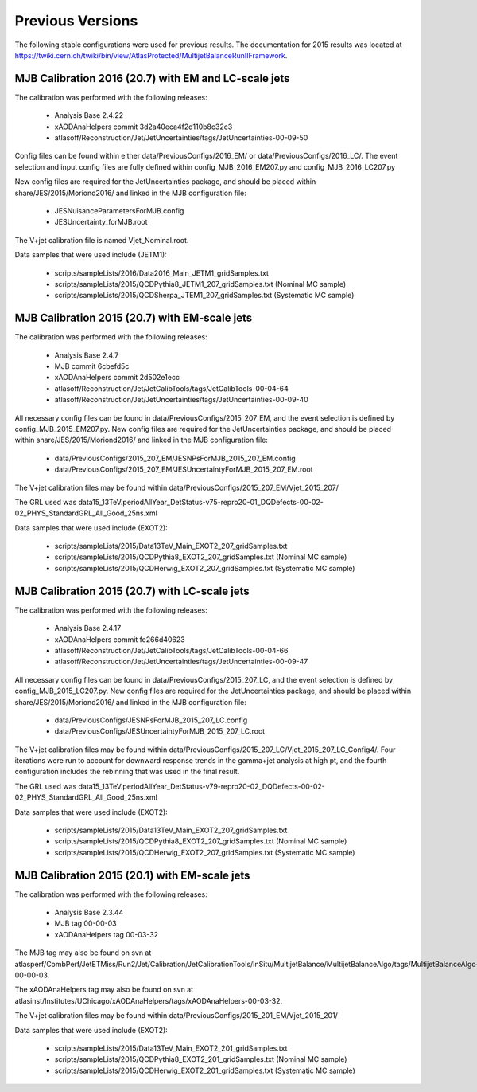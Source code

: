 .. _PreviousVersions:

Previous Versions
=================

The following stable configurations were used for previous results.
The documentation for 2015 results was located at https://twiki.cern.ch/twiki/bin/view/AtlasProtected/MultijetBalanceRunIIFramework.

MJB Calibration 2016 (20.7) with EM and LC-scale jets
^^^^^^^^^^^^^^^^^^^^^^^^^^^

The calibration was performed with the following releases:

 * Analysis Base 2.4.22
 * xAODAnaHelpers commit 3d2a40eca4f2d110b8c32c3
 * atlasoff/Reconstruction/Jet/JetUncertainties/tags/JetUncertainties-00-09-50

Config files can be found within either data/PreviousConfigs/2016_EM/ or data/PreviousConfigs/2016_LC/.
The event selection and input config files are fully defined within config_MJB_2016_EM207.py and config_MJB_2016_LC207.py

New config files are required for the JetUncertainties package, and should be placed within share/JES/2015/Moriond2016/
and linked in the MJB configuration file:

 * JESNuisanceParametersForMJB.config
 * JESUncertainty_forMJB.root


The V+jet calibration file is named Vjet_Nominal.root.

Data samples that were used include (JETM1):

 * scripts/sampleLists/2016/Data2016_Main_JETM1_gridSamples.txt
 * scripts/sampleLists/2015/QCDPythia8_JETM1_207_gridSamples.txt  (Nominal MC sample)
 * scripts/sampleLists/2015/QCDSherpa_JTEM1_207_gridSamples.txt  (Systematic MC sample)

MJB Calibration 2015 (20.7) with EM-scale jets
^^^^^^^^^^^^^^^^^^^^^^^^^^^

The calibration was performed with the following releases:

 * Analysis Base 2.4.7
 * MJB commit 6cbefd5c
 * xAODAnaHelpers commit 2d502e1ecc
 * atlasoff/Reconstruction/Jet/JetCalibTools/tags/JetCalibTools-00-04-64
 * atlasoff/Reconstruction/Jet/JetUncertainties/tags/JetUncertainties-00-09-40

All necessary config files can be found in data/PreviousConfigs/2015_207_EM, and the event selection is defined by config_MJB_2015_EM207.py.
New config files are required for the JetUncertainties package, and should be placed within share/JES/2015/Moriond2016/
and linked in the MJB configuration file:

 * data/PreviousConfigs/2015_207_EM/JESNPsForMJB_2015_207_EM.config
 * data/PreviousConfigs/2015_207_EM/JESUncertaintyForMJB_2015_207_EM.root


The V+jet calibration files may be found within  data/PreviousConfigs/2015_207_EM/Vjet_2015_207/

The GRL used was data15_13TeV.periodAllYear_DetStatus-v75-repro20-01_DQDefects-00-02-02_PHYS_StandardGRL_All_Good_25ns.xml

Data samples that were used include (EXOT2):

 * scripts/sampleLists/2015/Data13TeV_Main_EXOT2_207_gridSamples.txt
 * scripts/sampleLists/2015/QCDPythia8_EXOT2_207_gridSamples.txt  (Nominal MC sample)
 * scripts/sampleLists/2015/QCDHerwig_EXOT2_207_gridSamples.txt  (Systematic MC sample)


MJB Calibration 2015 (20.7) with LC-scale jets
^^^^^^^^^^^^^^^^^^^^^^^^^^^

The calibration was performed with the following releases:

 * Analysis Base 2.4.17
 * xAODAnaHelpers commit fe266d40623
 * atlasoff/Reconstruction/Jet/JetCalibTools/tags/JetCalibTools-00-04-66
 * atlasoff/Reconstruction/Jet/JetUncertainties/tags/JetUncertainties-00-09-47

All necessary config files can be found in data/PreviousConfigs/2015_207_LC, and the event selection is defined by config_MJB_2015_LC207.py.
New config files are required for the JetUncertainties package, and should be placed within share/JES/2015/Moriond2016/
and linked in the MJB configuration file:

 * data/PreviousConfigs/JESNPsForMJB_2015_207_LC.config
 * data/PreviousConfigs/JESUncertaintyForMJB_2015_207_LC.root


The V+jet calibration files may be found within data/PreviousConfigs/2015_207_LC/Vjet_2015_207_LC_Config4/.
Four iterations were run to account for downward response trends in the gamma+jet analysis at high pt, 
and the fourth configuration includes the rebinning that was used in the final result.

The GRL used was data15_13TeV.periodAllYear_DetStatus-v79-repro20-02_DQDefects-00-02-02_PHYS_StandardGRL_All_Good_25ns.xml 


Data samples that were used include (EXOT2):

 * scripts/sampleLists/2015/Data13TeV_Main_EXOT2_207_gridSamples.txt
 * scripts/sampleLists/2015/QCDPythia8_EXOT2_207_gridSamples.txt  (Nominal MC sample)
 * scripts/sampleLists/2015/QCDHerwig_EXOT2_207_gridSamples.txt  (Systematic MC sample)

MJB Calibration 2015 (20.1) with EM-scale jets
^^^^^^^^^^^^^^^^^^^^^^^^^^^

The calibration was performed with the following releases:

 * Analysis Base 2.3.44
 * MJB tag 00-00-03
 * xAODAnaHelpers tag 00-03-32

  
The MJB tag may also be found on svn at atlasperf/CombPerf/JetETMiss/Run2/Jet/Calibration/JetCalibrationTools/InSitu/MultijetBalance/MultijetBalanceAlgo/tags/MultijetBalanceAlgo-00-00-03.

The xAODAnaHelpers tag may also be found on svn at atlasinst/Institutes/UChicago/xAODAnaHelpers/tags/xAODAnaHelpers-00-03-32.

The V+jet calibration files may be found within data/PreviousConfigs/2015_201_EM/Vjet_2015_201/

Data samples that were used include (EXOT2):

 * scripts/sampleLists/2015/Data13TeV_Main_EXOT2_201_gridSamples.txt
 * scripts/sampleLists/2015/QCDPythia8_EXOT2_201_gridSamples.txt  (Nominal MC sample)
 * scripts/sampleLists/2015/QCDHerwig_EXOT2_201_gridSamples.txt  (Systematic MC sample)


